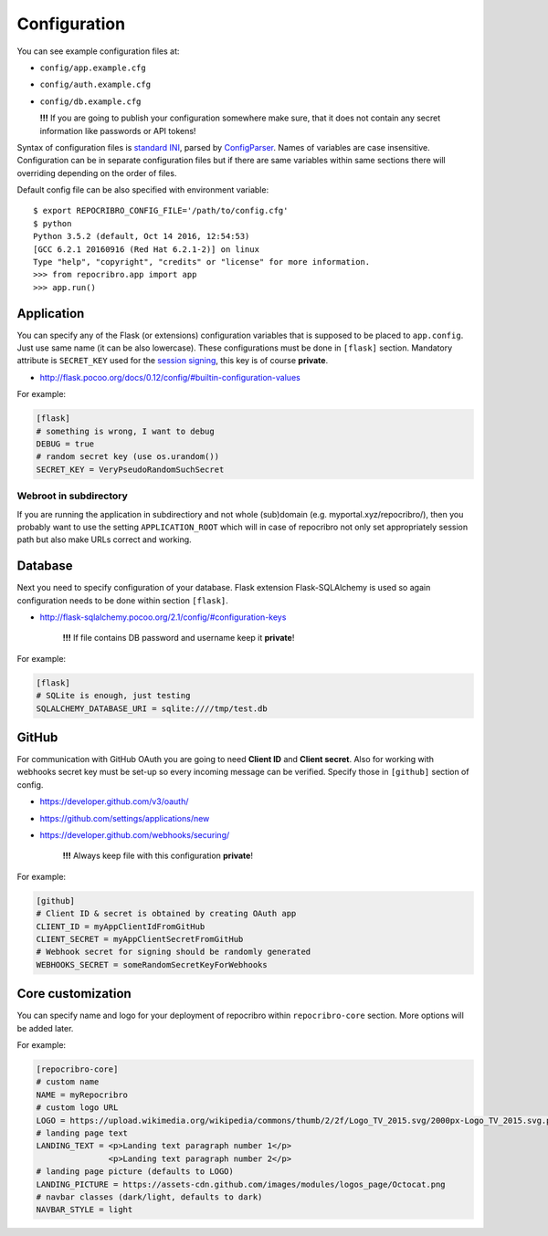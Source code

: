 Configuration
=============

You can see example configuration files at:

* ``config/app.example.cfg``
* ``config/auth.example.cfg``
* ``config/db.example.cfg``

  **!!!**  If you are going to publish your configuration somewhere
  make sure, that it does not contain any secret information
  like passwords or API tokens!

Syntax of configuration files is `standard INI`_, parsed by `ConfigParser`_.
Names of variables are case insensitive. Configuration can be in separate
configuration files but if there are same variables within same sections
there will overriding depending on the order of files.

Default config file can be also specified with environment variable:

::

    $ export REPOCRIBRO_CONFIG_FILE='/path/to/config.cfg'
    $ python
    Python 3.5.2 (default, Oct 14 2016, 12:54:53)
    [GCC 6.2.1 20160916 (Red Hat 6.2.1-2)] on linux
    Type "help", "copyright", "credits" or "license" for more information.
    >>> from repocribro.app import app
    >>> app.run()

Application
-----------

You can specify any of the Flask (or extensions) configuration variables
that is supposed to be placed to ``app.config``. Just use same name (it
can be also lowercase). These configurations must be done in ``[flask]``
section. Mandatory attribute is ``SECRET_KEY`` used for the `session signing`_,
this key is of course **private**.

* http://flask.pocoo.org/docs/0.12/config/#builtin-configuration-values

For example:

.. code-block:: ini

    [flask]
    # something is wrong, I want to debug
    DEBUG = true
    # random secret key (use os.urandom())
    SECRET_KEY = VeryPseudoRandomSuchSecret

Webroot in subdirectory
^^^^^^^^^^^^^^^^^^^^^^^

If you are running the application in subdirectiory and not whole (sub)domain
(e.g. myportal.xyz/repocribro/), then you probably want to use the setting
``APPLICATION_ROOT`` which will in case of repocribro not only set appropriately
session path but also make URLs correct and working.

.. code-block:: ini
    :caption: Repocribro config (part)

    [flask]
    APPLICATION_ROOT = /repocribro
    # ... other config

.. code-block:: nginx
    :caption: NGINX config (part)

    location ~ /repocribro(/.*)$ {
        proxy_pass http://127.0.0.1:5000/repocribro$1;
		proxy_set_header Host $host;
    }


Database
--------

Next you need to specify configuration of your database. Flask extension
Flask-SQLAlchemy is used so again configuration needs to be done within
section ``[flask]``.

* http://flask-sqlalchemy.pocoo.org/2.1/config/#configuration-keys

    **!!!**  If file contains DB password and username keep it **private**!

For example:

.. code-block:: ini

    [flask]
    # SQLite is enough, just testing
    SQLALCHEMY_DATABASE_URI = sqlite:////tmp/test.db

GitHub
------

For communication with GitHub OAuth you are going to need **Client ID** and
**Client secret**. Also for working with webhooks secret key must be set-up
so every incoming message can be verified. Specify those in ``[github]``
section of config.

* https://developer.github.com/v3/oauth/
* https://github.com/settings/applications/new
* https://developer.github.com/webhooks/securing/

    **!!!**  Always keep file with this configuration **private**!

For example:

.. code-block:: ini

    [github]
    # Client ID & secret is obtained by creating OAuth app
    CLIENT_ID = myAppClientIdFromGitHub
    CLIENT_SECRET = myAppClientSecretFromGitHub
    # Webhook secret for signing should be randomly generated
    WEBHOOKS_SECRET = someRandomSecretKeyForWebhooks


.. _standard INI: https://en.wikipedia.org/wiki/INI_file
.. _ConfigParser: https://docs.python.org/3/library/configparser.html
.. _session signing: http://flask.pocoo.org/docs/0.12/quickstart/#sessions


Core customization
------------------

You can specify name and logo for your deployment of repocribro within
``repocribro-core`` section. More options will be added later.


For example:

.. code-block:: ini

    [repocribro-core]
    # custom name
    NAME = myRepocribro
    # custom logo URL
    LOGO = https://upload.wikimedia.org/wikipedia/commons/thumb/2/2f/Logo_TV_2015.svg/2000px-Logo_TV_2015.svg.png
    # landing page text
    LANDING_TEXT = <p>Landing text paragraph number 1</p>
                   <p>Landing text paragraph number 2</p>
    # landing page picture (defaults to LOGO)
    LANDING_PICTURE = https://assets-cdn.github.com/images/modules/logos_page/Octocat.png
    # navbar classes (dark/light, defaults to dark)
    NAVBAR_STYLE = light